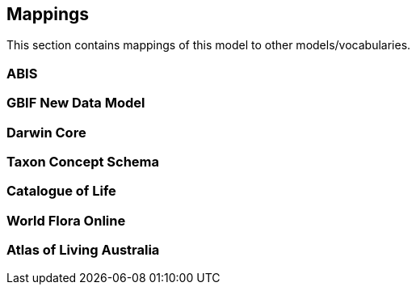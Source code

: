 == Mappings

This section contains mappings of this model to other models/vocabularies.


////
Darwin Core https://dwc.tdwg.org/
TDWG’s TCS https://github.com/tdwg/tcs2
Catalogue of Life https://github.com/CatalogueOfLife/coldp#schema
World Flora Online https://list.worldfloraonline.org/
////

=== ABIS


=== GBIF New Data Model


=== Darwin Core


=== Taxon Concept Schema


=== Catalogue of Life


=== World Flora Online


=== Atlas of Living Australia